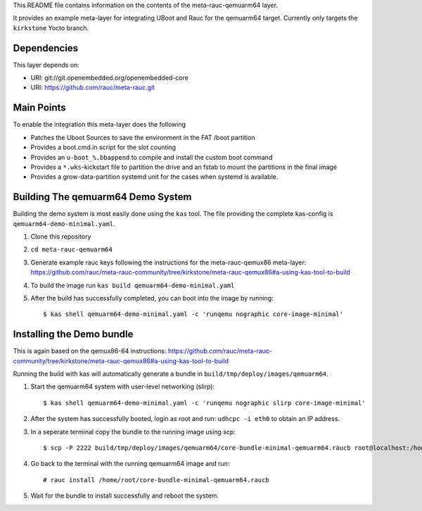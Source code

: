 This README file contains information on the contents of the meta-rauc-qemuarm64 layer.

It provides an example meta-layer for integrating UBoot and Rauc for the qemuarm64 target.
Currently only targets the ``kirkstone`` Yocto branch.


Dependencies
============

This layer depends on:

* URI: git://git.openembedded.org/openembedded-core
* URI: https://github.com/rauc/meta-rauc.git


Main Points
===========

To enable the integration this meta-layer does the following

* Patches the Uboot Sources to save the environment in the FAT /boot partition
* Provides a boot.cmd.in script for the slot counting
* Provides an ``u-boot_%.bbappend`` to compile and install the custom boot command
* Provides a ``*.wks``-kickstart file to partition the drive and an fstab to mount the partitions in the final image
* Provides a grow-data-partition systemd unit for the cases when systemd is available.

Building The qemuarm64 Demo System
==================================

Building the demo system is most easily done using the ``kas`` tool. The file providing the complete kas-config is 
``qemuarm64-demo-minimal.yaml``.

1. Clone this repository

2. ``cd meta-rauc-qemuarm64``

3. Generate example rauc keys following the instructions for the meta-rauc-qemux86 meta-layer: https://github.com/rauc/meta-rauc-community/tree/kirkstone/meta-rauc-qemux86#a-using-kas-tool-to-build

4. To build the image run ``kas build qemuarm64-demo-minimal.yaml``

5. After the build has successfully completed, you can boot into the image by running::

   $ kas shell qemuarm64-demo-minimal.yaml -c 'runqemu nographic core-image-minimal'

Installing the Demo bundle
==========================

This is again based on the qemux86-64 instructions: https://github.com/rauc/meta-rauc-community/tree/kirkstone/meta-rauc-qemux86#a-using-kas-tool-to-build

Running the build with kas will automatically generate a bundle in ``build/tmp/deploy/images/qemuarm64``.

1. Start the qemuarm64 system with user-level networking (slirp)::

   $ kas shell qemuarm64-demo-minimal.yaml -c 'runqemu nographic slirp core-image-minimal'

2. After the system has successfully booted, login as root and run: ``udhcpc -i eth0`` to obtain an IP address.

3. In a seperate terminal copy the bundle to the running image using scp::

   $ scp -P 2222 build/tmp/deploy/images/qemuarm64/core-bundle-minimal-qemuarm64.raucb root@localhost:/home/root
   
4. Go back to the terminal with the running qemuarm64 image and run::

   # rauc install /home/root/core-bundle-minimal-qemuarm64.raucb

5. Wait for the bundle to install successfully and reboot the system.
